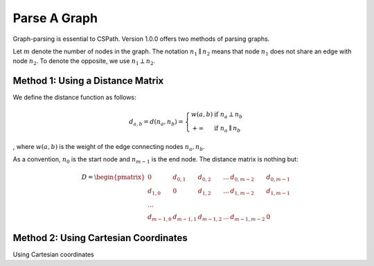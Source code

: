 Parse A Graph
=====================

Graph-parsing is essential to CSPath. Version 1.0.0 offers two methods of parsing graphs.

Let :math:`m` denote the number of nodes in the graph.
The notation :math:`n_{1} \parallel n_{2}` means that node :math:`n_{1}` does not share an edge with node :math:`n_{2}`.
To denote the opposite, we use :math:`n_{1} \perp n_{2}`. 

Method 1: Using a Distance Matrix
---------------------------------

We define the distance function as follows:

.. math::
    d_{a, b} = d(n_{a}, n_{b}) = 
    \left\{
            \begin{array}{ll}
                  w(a, b) & \mbox{if } n_{a} \perp n_{b} \\
                  +\infty & \mbox{if } n_{a} \parallel n_{b}
            \end{array}
    \right.
, where :math:`w(a, b)` is the weight of the edge connecting nodes :math:`n_{a}, n_{b}`.

As a convention, :math:`n_{0}` is the start node and :math:`n_{m-1}` is the end node. 
The distance matrix is nothing but:

.. math::
    D =
        \begin{pmatrix}
              0 & d_{0, 1} & d_{0, 2} & ... & d_{0, m-2} & d_{0, m-1} \\
              d_{1, 0} & 0 & d_{1, 2} & ... & d_{1, m-2} & d_{1, m-1} \\
              ... \\
              d_{m-1, 0} & d_{m-1, 1} & d_{m - 1, 2} & ... & d_{m-1, m-2} & 0
        \end{pmatrix}
    
Method 2: Using Cartesian Coordinates
-------------------------------------

Using Cartesian coordinates
